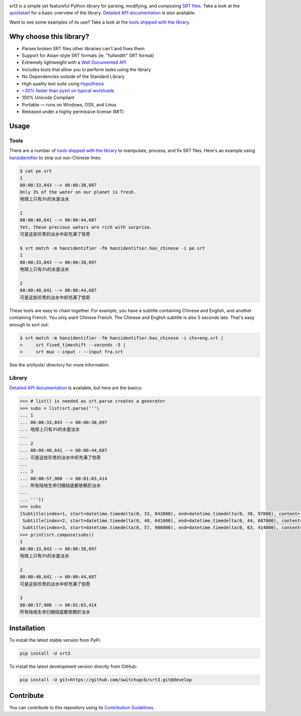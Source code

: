 |ghactions| |lgtm| |codecov| |libraries|

.. |ghactions| image:: https://github.com/switchupcb/srt3/actions/workflows/python-package.yml/badge.svg
  :target: https://github.com/switchupcb/srt3/actions
  :alt: Github Actions

.. |lgtm| image:: https://img.shields.io/lgtm/grade/python/github/switchupcb/srt3.svg?label=code%20quality
  :target: https://lgtm.com/projects/g/switchupcb/srt3/overview/
  :alt: LGTM

.. |codecov| image:: https://codecov.io/gh/switchupcb/srt3/branch/develop/graph/badge.svg?token=YINLIN42N1
  :target: https://codecov.io/gh/switchupcb/srt3
  :alt: Coverage

.. |libraries| image:: https://img.shields.io/librariesio/github/switchupcb/srt3.svg?label=dependencies
  :target: https://libraries.io/github/switchupcb/srt3
  :alt: Dependencies

srt3 is a simple yet featureful Python library for parsing, modifying, and
composing `SRT files`_. Take a look at the quickstart_ for a basic overview of
the library. `Detailed API documentation`_ is also available.

Want to see some examples of its use? Take a look at the `tools shipped with
the library`_.

Why choose this library?
------------------------

- Parses broken SRT files other libraries can't and fixes them
- Support for Asian-style SRT formats (ie. "fullwidth" SRT format)
- Extremely lightweight with a `Well Documented API`_
- Includes tools that allow you to perform tasks using the library
- No Dependencies outside of the Standard Library
- High quality test suite using Hypothesis_
- `~30% faster than pysrt on typical workloads`_
- 100% Unicode Compliant
- Portable — runs on Windows, OSX, and Linux
- Released under a highly permissive license (MIT)

.. _quickstart: http://srt3.readthedocs.org/en/latest/quickstart.html
.. _`SRT files`: https://en.wikipedia.org/wiki/SubRip#SubRip_text_file_format
.. _Hypothesis: https://github.com/DRMacIver/hypothesis
.. _`Well Documented API`: http://srt3.readthedocs.org/en/latest/index.html
.. _`~30% faster than pysrt on typical workloads`: https://paste.pound-python.org/raw/8nQKbDW0ROWvS7bOeAb3/

Usage
-----

Tools
=====

There are a number of `tools shipped with the library`_ to manipulate, process,
and fix SRT files. Here's an example using `hanzidentifier`_ to strip out
non-Chinese lines:

.. code::

    $ cat pe.srt
    1
    00:00:33,843 --> 00:00:38,097
    Only 3% of the water on our planet is fresh.
    地球上只有3%的水是淡水

    2
    00:00:40,641 --> 00:00:44,687
    Yet, these precious waters are rich with surprise.
    可是这些珍贵的淡水中却充满了惊奇

    $ srt match -m hanzidentifier -fm hanzidentifier.has_chinese -i pe.srt
    1
    00:00:33,843 --> 00:00:38,097
    地球上只有3%的水是淡水

    2
    00:00:40,641 --> 00:00:44,687
    可是这些珍贵的淡水中却充满了惊奇


These tools are easy to chain together. For example, you have a subtitle
containing Chinese and English, and another containing French. You only want Chinese
French. The Chinese and English subtitle is also 5 seconds late. That's easy enough
to sort out:

.. code::

   $ srt match -m hanzidentifier -fm hanzidentifier.has_chinese -i chs+eng.srt |
   >     srt fixed_timeshift --seconds -5 |
   >     srt mux --input - --input fra.srt

See the srt/tools/ directory for more information.

.. _hanzidentifier: https://github.com/tsroten/hanzidentifier

Library
=======

`Detailed API documentation`_ is available, but here are the basics:

.. code:: python

    >>> # list() is needed as srt.parse creates a generator
    >>> subs = list(srt.parse('''\
    ... 1
    ... 00:00:33,843 --> 00:00:38,097
    ... 地球上只有3%的水是淡水
    ...
    ... 2
    ... 00:00:40,641 --> 00:00:44,687
    ... 可是这些珍贵的淡水中却充满了惊奇
    ...
    ... 3
    ... 00:00:57,908 --> 00:01:03,414
    ... 所有陆地生命归根结底都依赖於淡水
    ...
    ... '''))
    >>> subs
    [Subtitle(index=1, start=datetime.timedelta(0, 33, 843000), end=datetime.timedelta(0, 38, 97000), content='地球上只有3%的水是淡水', proprietary=''),
     Subtitle(index=2, start=datetime.timedelta(0, 40, 641000), end=datetime.timedelta(0, 44, 687000), content='可是这些珍贵的淡水中却充满了惊奇', proprietary=''),
     Subtitle(index=3, start=datetime.timedelta(0, 57, 908000), end=datetime.timedelta(0, 63, 414000), content='所有陆地生命归根结底都依赖於淡水', proprietary='')]
    >>> print(srt.compose(subs))
    1
    00:00:33,843 --> 00:00:38,097
    地球上只有3%的水是淡水

    2
    00:00:40,641 --> 00:00:44,687
    可是这些珍贵的淡水中却充满了惊奇

    3
    00:00:57,908 --> 00:01:03,414
    所有陆地生命归根结底都依赖於淡水

Installation
------------

To install the latest stable version from PyPi:

.. code::

    pip install -U srt3

To install the latest development version directly from GitHub:

.. code::

    pip install -U git+https://github.com/switchupcb/srt3.git@develop

Contribute
----------
You can contribute to this repository using its `Contribution Guidelines`_.

.. _`Detailed API documentation`: http://srt3.readthedocs.org/en/latest
.. _`tools shipped with the library`: https://github.com/switchupcb/srt3/tree/develop/srt/tools
.. _`Contribution Guidelines`: https://github.com/switchupcb/srt3/blob/5011e36336134eedf281bbab60279c988b54e07f/.github/CONTRIBUTING.md
